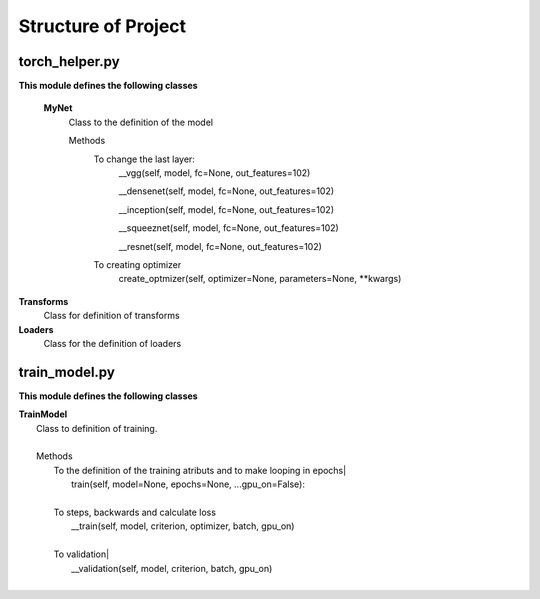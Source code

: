 ====================
Structure of Project
====================

torch_helper.py
---------------

**This module defines the following classes**


    **MyNet**
      Class to the definition of the model

      Methods
        To change the last layer:
             __vgg(self, model, fc=None, out_features=102)

             __densenet(self, model, fc=None, out_features=102)

             __inception(self, model, fc=None, out_features=102)

             __squeeznet(self, model, fc=None, out_features=102)

             __resnet(self, model, fc=None, out_features=102)

        To creating optimizer
            create_optmizer(self, optimizer=None, parameters=None, \**kwargs)


**Transforms**
  Class for definition of transforms

**Loaders**
  Class for the definition of loaders


train_model.py
--------------

**This module defines the following classes**

|    **TrainModel**
|      Class to definition of training.
|
|      Methods
|        To the definition of the training atributs and to make looping in epochs|
|              train(self, model=None, epochs=None, ...gpu_on=False):
|
|        To steps, backwards and calculate loss
|              __train(self, model, criterion, optimizer, batch, gpu_on)
|
|        To validation|
|            __validation(self, model, criterion, batch, gpu_on)
|

